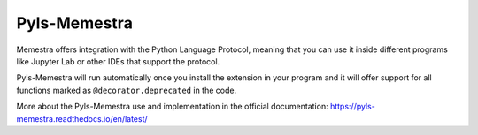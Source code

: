 .. Copyright (c) 2020, Serge Guelton, Johan Mabille, and Mariana Meireles

   Distributed under the terms of the BSD 3-Clause License.

   The full license is in the file LICENSE, distributed with this software.

Pyls-Memestra
=============

Memestra offers integration with the Python Language Protocol, meaning that you can use it inside different programs like Jupyter Lab or other IDEs that support the protocol.

Pyls-Memestra will run automatically once you install the extension in your program and it will offer support for all functions marked as ``@decorator.deprecated`` in the code.

More about the Pyls-Memestra use and implementation in the official documentation: https://pyls-memestra.readthedocs.io/en/latest/